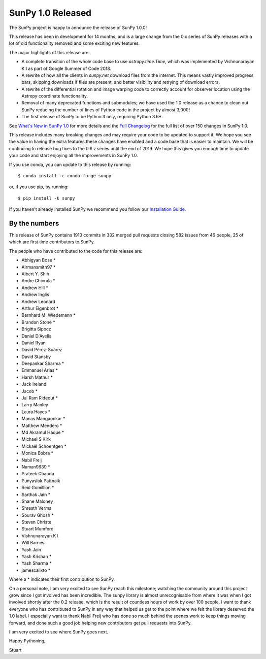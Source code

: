 SunPy 1.0 Released
==================

.. post:: June 01, 2019
   :author: Stuart Mumford
   :tags: sunpy
   :category: Release


The SunPy project is happy to announce the release of SunPy 1.0.0!

This release has been in development for 14 months, and is a large change from the 0.x series of SunPy releases with a lot of old functionality removed and some exciting new features.

The major highlights of this release are:

- A complete transition of the whole code base to use `astropy.time.Time`, which was implemented by Vishnunarayan K I as part of Google Summer of Code 2018.
- A rewrite of how all the clients in `sunpy.net` download files from the internet. This means vastly improved progress bars, skipping downloads if files are present, and better visibility and retrying of download errors.
- A rewrite of the differential rotation and image warping code to correctly account for observer location using the Astropy coordinate functionality.
- Removal of many deprecated functions and submodules; we have used the 1.0 release as a chance to clean out SunPy reducing the number of lines of Python code in the project by almost 3,000!
- The first release of SunPy to be Python 3 only, requiring Python 3.6+.

See `What's New in SunPy 1.0 <https://docs.sunpy.org/en/stable/whatsnew/1.0.html>`__ for more details and the `Full Changelog <https://docs.sunpy.org/en/stable/whatsnew/changelog.html>`__ for the full list of over 150 changes in SunPy 1.0.


This release includes many breaking changes and may require your code to be updated to support it.
We hope you see the value in having the extra features these changes have enabled and a code base that is easier to maintain.
We will be continuing to release bug fixes to the 0.9.z series until the end of 2019.
We hope this gives you enough time to update your code and start enjoying all the improvements in SunPy 1.0.


If you use conda, you can update to this release by running::

  $ conda install -c conda-forge sunpy

or, if you use pip, by running::

  $ pip install -U sunpy


If you haven't already installed SunPy we recommend you follow our `Installation Guide <https://docs.sunpy.org/en/stable/tutorial/installation.html>`__.


By the numbers
--------------

This release of SunPy contains 1913 commits in 332 merged pull requests closing 582 issues from 46 people, 25 of which are first time contributors to SunPy.

The people who have contributed to the code for this release are:

- Abhigyan Bose  *
- Airmansmith97  *
- Albert Y. Shih
- Andre Chicrala  *
- Andrew Hill  *
- Andrew Inglis
- Andrew Leonard
- Arthur Eigenbrot  *
- Bernhard M. Wiedemann  *
- Brandon Stone  *
- Brigitta Sipocz
- Daniel D'Avella
- Daniel Ryan
- David Pérez-Suárez
- David Stansby
- Deepankar Sharma  *
- Emmanuel Arias  *
- Harsh Mathur  *
- Jack Ireland
- Jacob  *
- Jai Ram Rideout  *
- Larry Manley
- Laura Hayes  *
- Manas Mangaonkar  *
- Matthew Mendero  *
- Md Akramul Haque  *
- Michael S Kirk
- Mickaël Schoentgen  *
- Monica Bobra  *
- Nabil Freij
- Naman9639  *
- Prateek Chanda
- Punyaslok Pattnaik
- Reid Gomillion  *
- Sarthak Jain  *
- Shane Maloney
- Shresth Verma
- Sourav Ghosh  *
- Steven Christe
- Stuart Mumford
- Vishnunarayan K I.
- Will Barnes
- Yash Jain
- Yash Krishan  *
- Yash Sharma  *
- jamescalixto  *

Where a * indicates their first contribution to SunPy.


On a personal note, I am very excited to see SunPy reach this milestone; watching the community around this project grow since I got involved has been incredible.
The sunpy library is almost unrecognisable from where it was when I got involved shortly after the 0.2 release, which is the result of countless hours of work by over 100 people.
I want to thank everyone who has contributed to SunPy in any way that helped us get to the point where we felt the library deserved the 1.0 label.
I especially want to thank Nabil Freij who has done so much behind the scenes work to keep things moving forward, and done such a good job helping new contributors get pull requests into SunPy.

I am very excited to see where SunPy goes next.

Happy Pythoning,

Stuart
